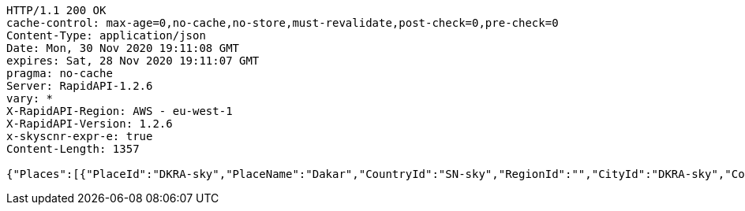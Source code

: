 [source,http,options="nowrap"]
----
HTTP/1.1 200 OK
cache-control: max-age=0,no-cache,no-store,must-revalidate,post-check=0,pre-check=0
Content-Type: application/json
Date: Mon, 30 Nov 2020 19:11:08 GMT
expires: Sat, 28 Nov 2020 19:11:07 GMT
pragma: no-cache
Server: RapidAPI-1.2.6
vary: *
X-RapidAPI-Region: AWS - eu-west-1
X-RapidAPI-Version: 1.2.6
x-skyscnr-expr-e: true
Content-Length: 1357

{"Places":[{"PlaceId":"DKRA-sky","PlaceName":"Dakar","CountryId":"SN-sky","RegionId":"","CityId":"DKRA-sky","CountryName":"Sénégal"},{"PlaceId":"DSS-sky","PlaceName":"Blaise Diagne International","CountryId":"SN-sky","RegionId":"","CityId":"DKRA-sky","CountryName":"Sénégal"},{"PlaceId":"DKR-sky","PlaceName":"Léopold Sédar Senghor","CountryId":"SN-sky","RegionId":"","CityId":"DKRA-sky","CountryName":"Sénégal"},{"PlaceId":"CGKI-sky","PlaceName":"Jakarta","CountryId":"ID-sky","RegionId":"","CityId":"CGKI-sky","CountryName":"Indonésie"},{"PlaceId":"CGK-sky","PlaceName":"Jakarta Soekarno-Hatta","CountryId":"ID-sky","RegionId":"","CityId":"CGKI-sky","CountryName":"Indonésie"},{"PlaceId":"HLP-sky","PlaceName":"Jakarta Halim Perdana Kusuma","CountryId":"ID-sky","RegionId":"","CityId":"CGKI-sky","CountryName":"Indonésie"},{"PlaceId":"FAV-sky","PlaceName":"Fakarava","CountryId":"PF-sky","RegionId":"","CityId":"FAVP-sky","CountryName":"Polynésie Française"},{"PlaceId":"ABK-sky","PlaceName":"Kabri Dar","CountryId":"ET-sky","RegionId":"","CityId":"ABKA-sky","CountryName":"Éthiopie"},{"PlaceId":"BUT-sky","PlaceName":"Bathpalathang","CountryId":"BT-sky","RegionId":"","CityId":"BUTB-sky","CountryName":"Bhoutan"},{"PlaceId":"AQA-sky","PlaceName":"Araraquara","CountryId":"BR-sky","RegionId":"","CityId":"AQAA-sky","CountryName":"Brésil"}]}
----